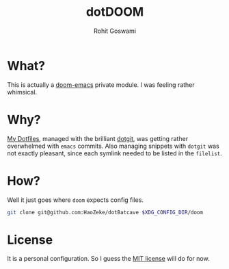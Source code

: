 #+TITLE: dotDOOM
#+AUTHOR: Rohit Goswami

* What?
This is actually a [[https://github.com/hlissner/doom-emacs][doom-emacs]] private module. I was feeling rather whimsical.
* Why?
[[https://github.com/HaoZeke/Dotfiles][My Dotfiles]], managed with the brilliant [[https://github.com/kobus-v-schoor/dotgit][dotgit]], was getting rather overwhelmed
with ~emacs~ commits. Also managing snippets with ~dotgit~ was not exactly
pleasant, since each symlink needed to be listed in the ~filelist~.
* How?
Well it just goes where ~doom~ expects config files.
#+BEGIN_SRC bash
git clone git@github.com:HaoZeke/dotBatcave $XDG_CONFIG_DIR/doom
#+END_SRC
* License
It is a personal configuration. So I guess the [[https://choosealicense.com/licenses/mit/][MIT license]] will do for now.
